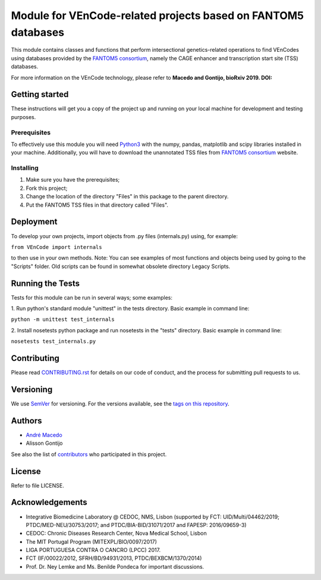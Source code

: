 Module for VEnCode-related projects based on FANTOM5 databases
==============================================================

This module contains classes and functions that perform intersectional genetics-related operations to find VEnCodes using databases provided by the `FANTOM5 consortium`_, namely the CAGE enhancer and transcription start site (TSS) databases.

For more information on the VEnCode technology, please refer to **Macedo and Gontijo, bioRxiv 2019. DOI:**

Getting started
---------------

These instructions will get you a copy of the project up and running on your local machine for development and testing
purposes.

Prerequisites
^^^^^^^^^^^^^

To effectively use this module you will need Python3_ with the numpy, pandas, matplotlib and scipy libraries installed
in your machine.
Additionally, you will have to download the unannotated TSS files from `FANTOM5 consortium`_ website.

Installing
^^^^^^^^^^
1. Make sure you have the prerequisites;
2. Fork this project;
3. Change the location of the directory "Files" in this package to the parent directory.
4. Put the FANTOM5 TSS files in that directory called "Files".

Deployment
-----------------
To develop your own projects, import objects from .py files (internals.py) using, for example:

``from VEnCode import internals``

to then use in your own methods.
Note: You can see examples of most functions and objects being used by going to the "Scripts" folder. Old scripts can be found in somewhat obsolete directory Legacy Scripts.

Running the Tests
-----------------
Tests for this module can be run in several ways; some examples:

1. Run python's standard module "unittest" in the tests directory.
Basic example in command line:

``python -m unittest test_internals``

2. Install nosetests python package and run nosetests in the "tests" directory.
Basic example in command line:

``nosetests test_internals.py``

Contributing
------------

Please read `CONTRIBUTING.rst`_ for details on our code of conduct, and the process for submitting pull requests to us.

Versioning
----------

We use SemVer_ for versioning. For the versions available, see the `tags on this repository`_.

Authors
-------

- `André Macedo`_
- Alisson Gontijo

See also the list of contributors_ who participated in this project.

License
-------

Refer to file LICENSE.

Acknowledgements
----------------
- Integrative Biomedicine Laboratory @ CEDOC, NMS, Lisbon (supported by FCT: UID/Multi/04462/2019; PTDC/MED-NEU/30753/2017; and PTDC/BIA-BID/31071/2017 and FAPESP: 2016/09659-3)
- CEDOC: Chronic Diseases Research Center, Nova Medical School, Lisbon
- The MIT Portugal Program (MITEXPL/BIO/0097/2017)
- LIGA PORTUGUESA CONTRA O CANCRO (LPCC) 2017.
- FCT (IF/00022/2012, SFRH/BD/94931/2013, PTDC/BEXBCM/1370/2014)
- Prof. Dr. Ney Lemke and Ms. Benilde Pondeca for important discussions.

.. Starting hyperlink targets:

.. _FANTOM5 consortium: http://fantom.gsc.riken.jp/5/data/
.. _Python3: https://www.python.org/
.. _SemVer: https://semver.org/
.. _tags on this repository: https://github.com/AndreMacedo88/VEnCode/tags
.. _CONTRIBUTING.rst: https://github.com/AndreMacedo88/VEnCode/blob/master/CONTRIBUTING.rst
.. _contributors: https://github.com/AndreMacedo88/VEnCode/graphs/contributors
.. _André Macedo: https://github.com/AndreMacedo88
